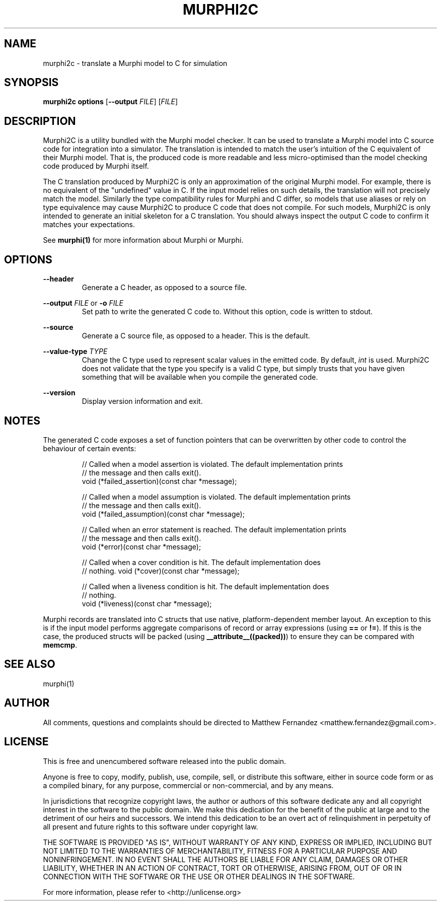 .TH MURPHI2C 1
.SH NAME
murphi2c \- translate a Murphi model to C for simulation
.SH SYNOPSIS
.B \fBmurphi2c\fR \fBoptions\fR [\fB--output\fR \fIFILE\fR] [\fIFILE\fR]
.SH DESCRIPTION
Murphi2C is a utility bundled with the Murphi model checker. It can be used to
translate a Murphi model into C source code for integration into a simulator.
The translation is intended to match the user's intuition of the C equivalent of
their Murphi model. That is, the produced code is more readable and less
micro-optimised than the model checking code produced by Murphi itself.
.PP
The C translation produced by Murphi2C is only an approximation of the original
Murphi model. For example, there is no equivalent of the "undefined" value in C.
If the input model relies on such details, the translation will not precisely
match the model. Similarly the type compatibility rules for Murphi and C differ,
so models that use aliases or rely on type equivalence may cause Murphi2C to
produce C code that does not compile. For such models, Murphi2C is only intended
to generate an initial skeleton for a C translation. You should always inspect
the output C code to confirm it matches your expectations.
.PP
See
.BR murphi(1)
for more information about Murphi or Murphi.
.SH OPTIONS
\fB--header\fR
.RS
Generate a C header, as opposed to a source file.
.RE
.PP
\fB--output\fR \fIFILE\fR or \fB-o\fR \fIFILE\fR
.RS
Set path to write the generated C code to. Without this option, code is written
to stdout.
.RE
.PP
\fB--source\fR
.RS
Generate a C source file, as opposed to a header. This is the default.
.RE
.PP
\fB--value-type\fR \fITYPE\fR
.RS
Change the C type used to represent scalar values in the emitted code. By
default, \fIint\fR is used. Murphi2C does not validate that the type you specify
is a valid C type, but simply trusts that you have given something that will be
available when you compile the generated code.
.RE
.PP
\fB--version\fR
.RS
Display version information and exit.
.RE
.SH NOTES
The generated C code exposes a set of function pointers that can be overwritten
by other code to control the behaviour of certain events:
.PP
.RS
// Called when a model assertion is violated. The default implementation prints
.br
// the message and then calls exit().
.br
void (*failed_assertion)(const char *message);
.PP
// Called when a model assumption is violated. The default implementation prints
.br
// the message and then calls exit().
.br
void (*failed_assumption)(const char *message);
.PP
// Called when an error statement is reached. The default implementation prints
.br
// the message and then calls exit().
.br
void (*error)(const char *message);
.PP
// Called when a cover condition is hit. The default implementation does
.br
// nothing.
void (*cover)(const char *message);
.PP
// Called when a liveness condition is hit. The default implementation does
.br
// nothing.
.br
void (*liveness)(const char *message);
.PP
.RE
Murphi records are translated into C structs that use native, platform-dependent
member layout. An exception to this is if the input model performs aggregate
comparisons of record or array expressions (using \fB==\fR or \fB!=\fR). If this
is the case, the produced structs will be packed (using
\fB__attribute__((packed))\fR) to ensure they can be compared with \fBmemcmp\fR.
.SH SEE ALSO
murphi(1)
.SH AUTHOR
All comments, questions and complaints should be directed to Matthew Fernandez
<matthew.fernandez@gmail.com>.
.SH LICENSE
This is free and unencumbered software released into the public domain.

Anyone is free to copy, modify, publish, use, compile, sell, or
distribute this software, either in source code form or as a compiled
binary, for any purpose, commercial or non-commercial, and by any
means.

In jurisdictions that recognize copyright laws, the author or authors
of this software dedicate any and all copyright interest in the
software to the public domain. We make this dedication for the benefit
of the public at large and to the detriment of our heirs and
successors. We intend this dedication to be an overt act of
relinquishment in perpetuity of all present and future rights to this
software under copyright law.

THE SOFTWARE IS PROVIDED "AS IS", WITHOUT WARRANTY OF ANY KIND,
EXPRESS OR IMPLIED, INCLUDING BUT NOT LIMITED TO THE WARRANTIES OF
MERCHANTABILITY, FITNESS FOR A PARTICULAR PURPOSE AND NONINFRINGEMENT.
IN NO EVENT SHALL THE AUTHORS BE LIABLE FOR ANY CLAIM, DAMAGES OR
OTHER LIABILITY, WHETHER IN AN ACTION OF CONTRACT, TORT OR OTHERWISE,
ARISING FROM, OUT OF OR IN CONNECTION WITH THE SOFTWARE OR THE USE OR
OTHER DEALINGS IN THE SOFTWARE.

For more information, please refer to <http://unlicense.org>
